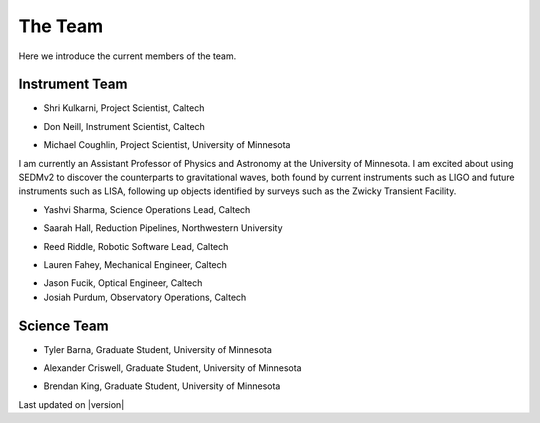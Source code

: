The Team                                                                    
========

Here we introduce the current members of the team.

Instrument Team
---------------

- Shri Kulkarni, Project Scientist, Caltech

.. image:: images/kulkarni.jpeg
   :height: 200px
   :width: 150px

- Don Neill, Instrument Scientist, Caltech

.. image:: images/neill.jpeg
   :height: 200px
   :width: 200px

- Michael Coughlin, Project Scientist, University of Minnesota
                               
.. image:: images/coughlin.jpeg
   :height: 200px
   :width: 200px

I am currently an Assistant Professor of Physics and
Astronomy at the University of Minnesota. I am excited about using
SEDMv2 to discover the counterparts to gravitational waves, both
found by current instruments such as LIGO and future instruments such
as LISA, following up objects identified by surveys such as the 
Zwicky Transient Facility.

- Yashvi Sharma, Science Operations Lead, Caltech

.. image:: images/sharma.jpeg
   :height: 200px
   :width: 200px

- Saarah Hall, Reduction Pipelines, Northwestern University

.. image:: images/hall.jpeg
   :height: 200px
   :width: 200px

- Reed Riddle, Robotic Software Lead, Caltech

.. image:: images/riddle.jpeg
   :height: 200px
   :width: 200px
                   
- Lauren Fahey, Mechanical Engineer, Caltech

.. image:: images/fahey.jpeg
   :height: 200px
   :width: 200px

- Jason Fucik, Optical Engineer, Caltech

- Josiah Purdum, Observatory Operations, Caltech

Science Team
------------

- Tyler Barna, Graduate Student, University of Minnesota

.. image:: images/barna.jpeg
   :height: 200px
   :width: 200px

- Alexander Criswell, Graduate Student, University of Minnesota

.. image:: images/criswell.jpeg
   :height: 200px
   :width: 200px

- Brendan King, Graduate Student, University of Minnesota


Last updated on |version|
